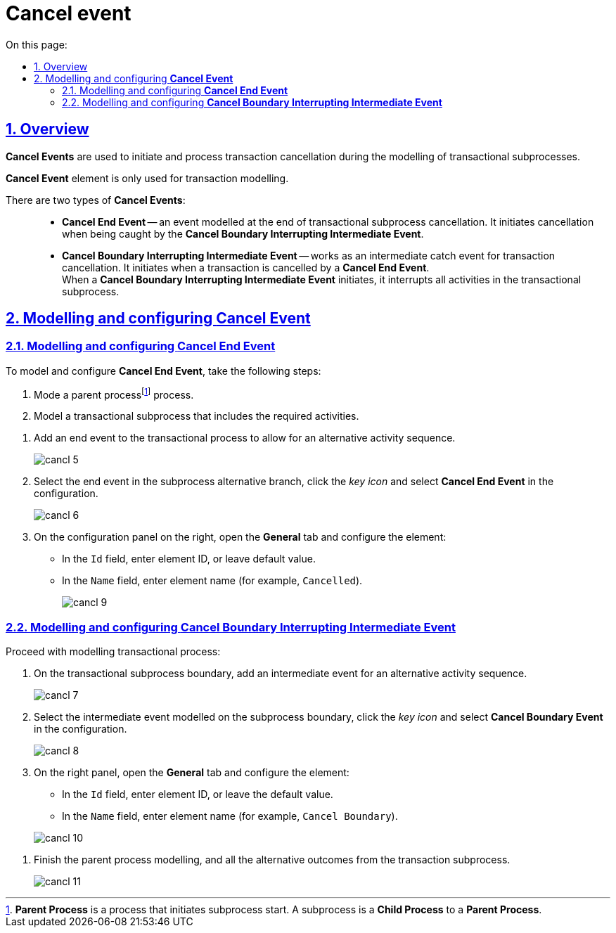 //= Подія «Скасування»
= Cancel event
:toc-title: On this page:
:toc: auto
:toclevels: 5
:experimental:
:sectnums:
:sectnumlevels: 5
:sectanchors:
:sectlinks:
:partnums:

//== Загальний опис
== Overview

//При моделюванні транзакційних підпроцесів, для ініціювання та обробки скасування транзакції застосовуються події скасування.
*Cancel Events* are used to initiate and process transaction cancellation during the modelling of transactional subprocesses.

//WARNING: Елемент подія «Скасування» (Cancel Event) використовується лише при моделюванні транзакцій.
*Cancel Event* element is only used for transaction modelling.

//Виділяють 2 типи подій скасування: ::
There are two types of *Cancel Events*: ::

//TODO: Переписати - заплутано звучить (проба 1)
//* _Кінцева подія скасування_ (*Cancel End Event*) -- подія, що моделюється при завершенні скасування транзакційного підпроцесу. Коли досягається подія завершення скасування, створюється подія скасування, яка повинна бути перехоплена граничною подією скасування.
* *Cancel End Event* -- an event modelled at the end of transactional subprocess cancellation. It initiates cancellation when being caught by the *Cancel Boundary Interrupting Intermediate Event*.
//* _Гранична переривальна подія скасування_ (*Cancel Boundary Interrupting Intermediate Event*) -- подія, що моделюється на межі підпроцесу транзакції як перехоплювальна проміжна подія скасування. Така подія ініціюється, коли транзакція скасовується елементом Cancel End Event. +
* *Cancel Boundary Interrupting Intermediate Event* -- works as an intermediate catch event for transaction cancellation. It initiates when a transaction is cancelled by a *Cancel End Event*. +
//Коли ініціюється гранична подія скасування, вона спочатку перериває всі виконання, активні у транзакційному підпроцесі; далі має бути змодельовано компенсацію всіх активних граничних подій компенсації в рамках транзакції. Компенсація виконується синхронно, тобто гранична подія чекає на завершення компенсації, перш ніж вийти із транзакції. Коли компенсація завершена, підпроцес транзакції також завершується з використанням потоку(-ів) послідовності, що закінчується граничною подією скасування.
When a *Cancel Boundary Interrupting Intermediate Event* initiates, it interrupts all activities in the transactional subprocess.


//== Моделювання та налаштування події «Скасування»
== Modelling and configuring *Cancel Event*

//=== Моделювання та налаштування кінцевої події «Скасування»
=== Modelling and configuring *Cancel End Event*

//Для моделювання та налаштування кінцевої події «Скасування», необхідно виконати наступні кроки:
To model and configure *Cancel End Event*, take the following steps:

//. Змоделюйте батьківськийfootnote:[_Батьківський_ або _основний_ процес (*Parent process*) -- процес, що ініціює запуск підпроцесу. Відносно батьківського процесу підпроцес є *Child*-процесом (*Child process*).] бізнес-процес.
. Mode a parent processfootnote:[*Parent Process* is a process that initiates subprocess start. A subprocess is a *Child Process* to a *Parent Process*.] process.
//. Змоделюйте транзакційний підпроцес із використанням необхідних активностей.
. Model a transactional subprocess that includes the required activities.

//. У транзакційному підпроцесі додайте подію завершення для альтернативної послідовності активностей.
. Add an end event to the transactional process to allow for an alternative activity sequence.
+
image:bp-modeling/bp/subprocesses/transaction/cancel-event/cancl_5.png[]
//. Виділіть подію завершення в альтернативній гілці підпроцесу, натисніть _іконку ключа_ та оберіть в налаштуваннях значення *Cancel End Event*.
. Select the end event in the subprocess alternative branch, click the _key icon_ and select *Cancel End Event* in the configuration.
+
image:bp-modeling/bp/subprocesses/transaction/cancel-event/cancl_6.png[]
//. На панелі налаштувань, справа, відкрийте вкладку *General* та налаштуйте елемент:
. On the configuration panel on the right, open the *General* tab and configure the element:
//* У полі `Id` вкажіть робочий ідентифікатор елемента, або залиште значення за замовчуванням.
* In the `Id` field, enter element ID, or leave default value.
//* У полі `Name` вкажіть робочу назву елемента (наприклад, `Canceled`).
* In the `Name` field, enter element name (for example, `Cancelled`).
+
image:bp-modeling/bp/subprocesses/transaction/cancel-event/cancl_9.png[]

//=== Моделювання та налаштування граничної переривальної події «Скасування»
=== Modelling and configuring *Cancel Boundary Interrupting Intermediate Event*

//Продовжіть моделювання транзакційного процесу:
Proceed with modelling transactional process:

//. На межі транзакційного підпроцесу додайте проміжну подію для альтернативної послідовності активностей.
. On the transactional subprocess boundary, add an intermediate event for an alternative activity sequence.

+
image:bp-modeling/bp/subprocesses/transaction/cancel-event/cancl_7.png[]
//. Виділіть граничну подію, змодельовану на межі підпроцесу, натисніть _іконку ключа_ та оберіть в налаштуваннях значення *Cancel Boundary Event*.
. Select the intermediate event modelled on the subprocess boundary, click the _key icon_ and select *Cancel Boundary Event* in the configuration.
+
image:bp-modeling/bp/subprocesses/transaction/cancel-event/cancl_8.png[]
//. На панелі налаштувань, справа, відкрийте вкладку *General* та налаштуйте елемент:
. On the right panel, open the *General* tab and configure the element:
//* У полі `Id` вкажіть робочий ідентифікатор елемента, або залиште значення за замовчуванням.
* In the `Id` field, enter element ID, or leave the default value.
//* У полі `Name` вкажіть робочу назву елемента (наприклад, `Cancel Boundary`).
* In the `Name` field, enter element name (for example, `Cancel Boundary`).

+
image:bp-modeling/bp/subprocesses/transaction/cancel-event/cancl_10.png[]

//. Завершіть моделювання батьківського бізнес-процесу та всіх альтернативних виходів із транзакційного підпроцесу.
. Finish the parent process modelling, and all the alternative outcomes from the transaction subprocess.

+
image:bp-modeling/bp/subprocesses/transaction/cancel-event/cancl_11.png[]
